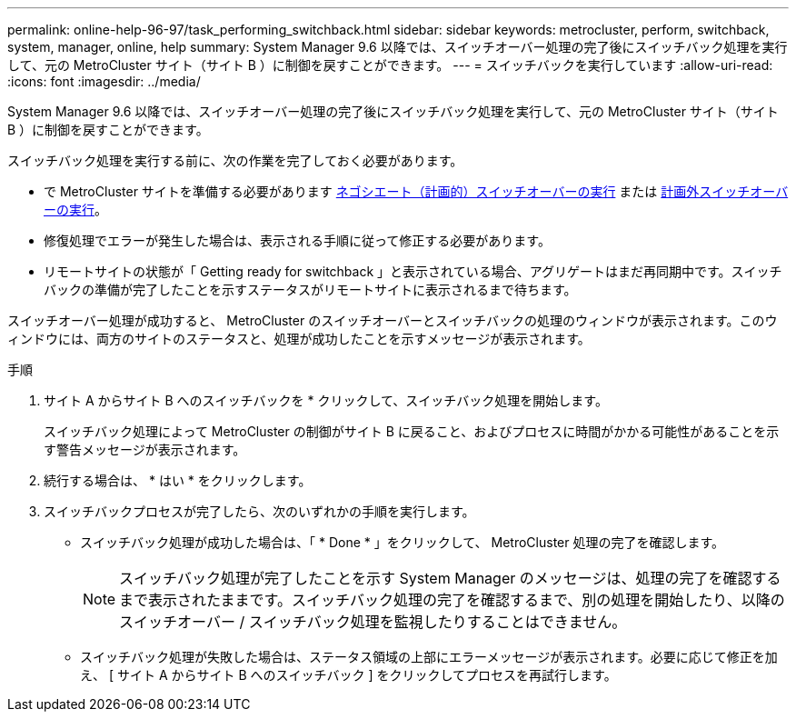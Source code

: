 ---
permalink: online-help-96-97/task_performing_switchback.html 
sidebar: sidebar 
keywords: metrocluster, perform, switchback, system, manager, online, help 
summary: System Manager 9.6 以降では、スイッチオーバー処理の完了後にスイッチバック処理を実行して、元の MetroCluster サイト（サイト B ）に制御を戻すことができます。 
---
= スイッチバックを実行しています
:allow-uri-read: 
:icons: font
:imagesdir: ../media/


[role="lead"]
System Manager 9.6 以降では、スイッチオーバー処理の完了後にスイッチバック処理を実行して、元の MetroCluster サイト（サイト B ）に制御を戻すことができます。

スイッチバック処理を実行する前に、次の作業を完了しておく必要があります。

* で MetroCluster サイトを準備する必要があります xref:task_performing_negotiated_planned_switchover.adoc[ネゴシエート（計画的）スイッチオーバーの実行] または xref:task_performing_unplanned_switchover.adoc[計画外スイッチオーバーの実行]。
* 修復処理でエラーが発生した場合は、表示される手順に従って修正する必要があります。
* リモートサイトの状態が「 Getting ready for switchback 」と表示されている場合、アグリゲートはまだ再同期中です。スイッチバックの準備が完了したことを示すステータスがリモートサイトに表示されるまで待ちます。


スイッチオーバー処理が成功すると、 MetroCluster のスイッチオーバーとスイッチバックの処理のウィンドウが表示されます。このウィンドウには、両方のサイトのステータスと、処理が成功したことを示すメッセージが表示されます。

.手順
. サイト A からサイト B へのスイッチバックを * クリックして、スイッチバック処理を開始します。
+
スイッチバック処理によって MetroCluster の制御がサイト B に戻ること、およびプロセスに時間がかかる可能性があることを示す警告メッセージが表示されます。

. 続行する場合は、 * はい * をクリックします。
. スイッチバックプロセスが完了したら、次のいずれかの手順を実行します。
+
** スイッチバック処理が成功した場合は、「 * Done * 」をクリックして、 MetroCluster 処理の完了を確認します。
+
[NOTE]
====
スイッチバック処理が完了したことを示す System Manager のメッセージは、処理の完了を確認するまで表示されたままです。スイッチバック処理の完了を確認するまで、別の処理を開始したり、以降のスイッチオーバー / スイッチバック処理を監視したりすることはできません。

====
** スイッチバック処理が失敗した場合は、ステータス領域の上部にエラーメッセージが表示されます。必要に応じて修正を加え、 [ サイト A からサイト B へのスイッチバック ] をクリックしてプロセスを再試行します。




